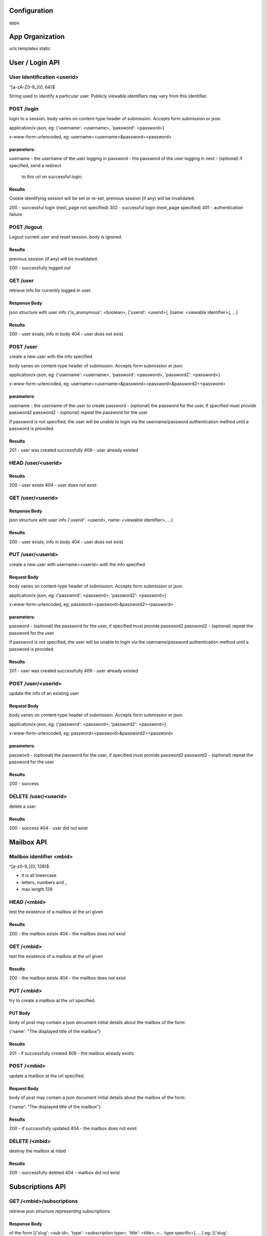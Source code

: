 =================
Configuration
=================

apps 

=================
App Organization 
=================

urls  
templates 
static


=================
User / Login API
=================

User Identification <userid>
==============================
^[a-zA-Z0-9_]{0, 64}$

String used to identify a particular user.  Publicly viewable
identifiers may vary from this identifier.


POST /login
============
login to a session.  body varies on content-type header of 
submission. Accepts form submission or json.

application/x-json, eg: 
{'username': <username>, 'password': <password>}

x-www-form-urlencoded, eg:
username=<username>&password=<password>

parameters:
-----------
username - the username of the user logging in 
password - the password of the user logging in
next     - (optional) if specified, send a redirect 
           to this url on successful login.

Results
-------
Cookie identifying session will be set or re-set, 
previous session (if any) will be invalidated. 

200 - successful login (next_page not specified)
302 - successful login (next_page specified)
401 - authentication failure


POST /logout
=============

Logout current user and reset session. 
body is ignored.

Results
--------
previous session (if any) will be invalidated. 

200 - successfully logged out


GET /user
=========
retrieve info for currently logged in user.

Response Body
--------------
json structure with user info
{'is_anonymous': <boolean>, ['userid': <userid>], [name: <viewable identifier>], ...}

Results
-------
200 - user exists, info in body
404 - user does not exist


POST /user
==================================
create a new user with the info specified

body varies on content-type header of 
submission. Accepts form submission or json.

application/x-json, eg: 
{'username': <username>, 'password': <password>, 'password2': <password>}

x-www-form-urlencoded, eg:
username=<username>&password=<password>&password2=<password>

parameters:
-----------
username  - the username of the user to create
password  - (optional) the password for the user, if specified must provide password2
password2 - (optional) repeat the password for the user 

if password is not specified, the user will be unable to login via the username/password
authentication method until a password is provided.

Results
-------
201 - user was created successfully
409 - user already existed


HEAD /user/<userid>
====================

Results
-------
200 - user exists
404 - user does not exist



GET /user/<userid>
==================
Response Body
-------------
json structure with user info
{'userid': <userid>, name: <viewable identifier>, ...}

Results
-------
200 - user exists, info in body
404 - user does not exist



PUT /user/<userid>
==================================
create a new user with username=<userid> with the info specified

Request Body 
------------
body varies on content-type header of 
submission. Accepts form submission or json.

application/x-json, eg: 
{'password': <password>, 'password2': <password>}

x-www-form-urlencoded, eg:
password=<password>&password2=<password>

parameters:
-----------
password  - (optional) the password for the user, if specified must provide password2
password2 - (optional) repeat the password for the user 

if password is not specified, the user will be unable to login via the username/password
authentication method until a password is provided.

Results
-------
201 - user was created successfully
409 - user already existed


POST /user/<userid>
===================
update the info of an existing user


Request Body 
------------
body varies on content-type header of 
submission. Accepts form submission or json.

application/x-json, eg: 
{'password': <password>, 'password2': <password>}

x-www-form-urlencoded, eg:
password=<password>&password2=<password>

parameters:
-----------
password  - (optional) the password for the user, if specified must provide password2
password2 - (optional) repeat the password for the user 


Results
-------
200 - success

DELETE /user/<userid>
=====================

delete a user

Results
-------
200 - success
404 - user did not exist

=================
Mailbox API
=================


Mailbox identifier <mbid>
=========================
^[a-z0-9_]{0, 128}$

* it is all lowercase
* letters, numbers and _
* max length 128

HEAD /<mbid>
============
test the existence of a mailbox at the url given

Results
--------
200 - the mailbox exists
404 - the mailbox does not exist

GET /<mbid>
============
test the existence of a mailbox at the url given

Results
--------
200 - the mailbox exists
404 - the mailbox does not exist


PUT /<mbid>
============
try to create a mailbox at the url specified.  

PUT Body
--------
body of post may contain a json document initial details about
the mailbox of the form:

{'name': "The displayed title of the mailbox"}

Results
--------
201 - if successfully created
409 - the mailbox already exists

POST /<mbid>
============
update a mailbox at the url specified.  

Request Body
------------
body of post may contain a json document initial details about
the mailbox of the form:

{'name': "The displayed title of the mailbox"}

Results
--------
200 - if successfully updated
404 - the mailbox does not exist


DELETE /<mbid>
==============
destroy the mailbox at mbid

Results
--------

200 - successfully deleted
404 - mailbox did not exist


=================
Subscriptions API
=================

GET /<mbid>/subscriptions
==========================
retrieve json structure representing subscriptions

Response Body
-------------
of the form 
[{'slug': <sub id>, 'type': <subscription type>, 'title': <title>, <... type specific>}, ...]
eg: 
[{'slug': '7c43fb2bc54cec30c98edbf6a31ad535', 
  'type': 'feed', 
  'title': 'Example Feed', 
  'url': 'http://www.example.com/feeds/1'}, ...]

Results
--------
404 - the mailbox 'mbid' does not exist

POST /<mbid>/subscriptions
===========================

create a subscription in the mailbox 'mbid'

Request Body
------------

of the form
{'type': <subscription type>, 'title': <title>, <... type specific>}
eg: 
{'type': 'feed', 
 'title': 'Example Feed', 
 'url': 'http://www.example.com/feeds/1'}
 
Response Body
-------------
{'slug': <new slug>}
 
Results 
-------
201 - the subscription was created


HEAD /<mbid>/subscriptions/<subid>
===================================
test the existence of a subscription at the url given

Results
--------
200 - the subscription exists
404 - the mailbox or the subscription does not exist

GET /<mbid>/subscriptions/<subid>
==================================
get info about a particular subscription

Response Body
-------------
of the form 
{'slug': <sub id>, 'type': <subscription type>, 'title': <title>, <... type specific>}
eg: 
{'slug': '7c43fb2bc54cec30c98edbf6a31ad535', 
  'type': 'feed', 
  'title': 'Example Feed', 
  'url': 'http://www.example.com/feeds/1'}

Results
--------
200 - the subscription exists
404 - the mailbox or subscription does not exist


DELETE /<mbid>/subscriptions/<subid>
===================================
delete the subscription at the url given

Results
--------
200 - the subscription was deleted
404 - the mailbox or the subscription did not exist
